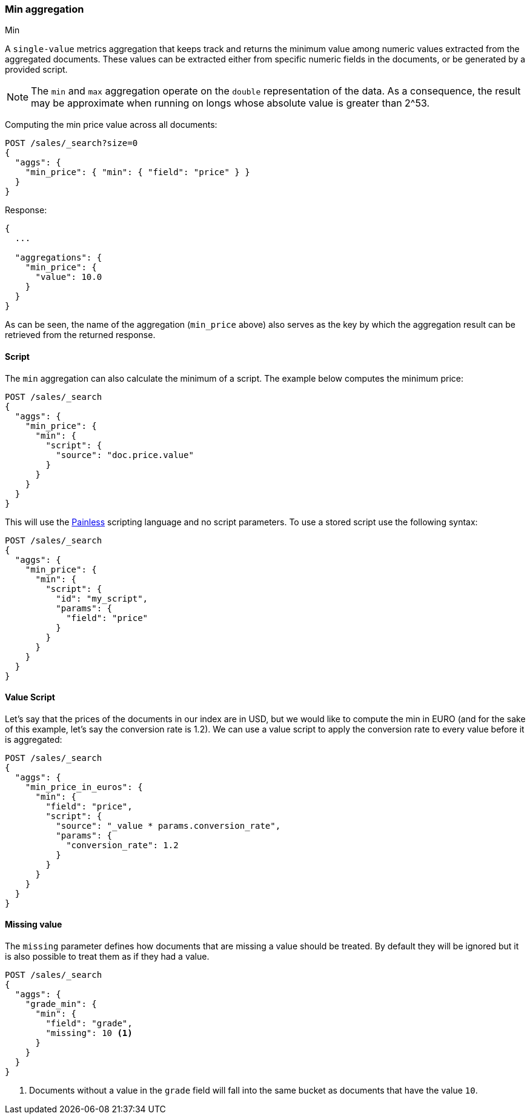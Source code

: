 [[search-aggregations-metrics-min-aggregation]]
=== Min aggregation
++++
<titleabbrev>Min</titleabbrev>
++++

A `single-value` metrics aggregation that keeps track and returns the minimum
value among numeric values extracted from the aggregated documents. These
values can be extracted either from specific numeric fields in the documents,
or be generated by a provided script.

NOTE: The `min` and `max` aggregation operate on the `double` representation of
the data. As a consequence, the result may be approximate when running on longs
whose absolute value is greater than +2^53+.

Computing the min price value across all documents:

[source,console]
--------------------------------------------------
POST /sales/_search?size=0
{
  "aggs": {
    "min_price": { "min": { "field": "price" } }
  }
}
--------------------------------------------------
// TEST[setup:sales]

Response:

[source,console-result]
--------------------------------------------------
{
  ...

  "aggregations": {
    "min_price": {
      "value": 10.0
    }
  }
}
--------------------------------------------------
// TESTRESPONSE[s/\.\.\./"took": $body.took,"timed_out": false,"_shards": $body._shards,"hits": $body.hits,/]

As can be seen, the name of the aggregation (`min_price` above) also serves as
the key by which the aggregation result can be retrieved from the returned
response.

==== Script

The `min` aggregation can also calculate the minimum of a script. The example
below computes the minimum price:

[source,console]
--------------------------------------------------
POST /sales/_search
{
  "aggs": {
    "min_price": {
      "min": {
        "script": {
          "source": "doc.price.value"
        }
      }
    }
  }
}
--------------------------------------------------
// TEST[setup:sales]

This will use the <<modules-scripting-painless, Painless>> scripting language
and no script parameters. To use a stored script use the following syntax:

[source,console]
--------------------------------------------------
POST /sales/_search
{
  "aggs": {
    "min_price": {
      "min": {
        "script": {
          "id": "my_script",
          "params": {
            "field": "price"
          }
        }
      }
    }
  }
}
--------------------------------------------------
// TEST[setup:sales,stored_example_script]

==== Value Script

Let's say that the prices of the documents in our index are in USD, but we
would like to compute the min in EURO (and for the sake of this example, let's
say the conversion rate is 1.2). We can use a value script to apply the
conversion rate to every value before it is aggregated:

[source,console]
--------------------------------------------------
POST /sales/_search
{
  "aggs": {
    "min_price_in_euros": {
      "min": {
        "field": "price",
        "script": {
          "source": "_value * params.conversion_rate",
          "params": {
            "conversion_rate": 1.2
          }
        }
      }
    }
  }
}
--------------------------------------------------
// TEST[setup:sales]

==== Missing value

The `missing` parameter defines how documents that are missing a value should
be treated. By default they will be ignored but it is also possible to treat
them as if they had a value.

[source,console]
--------------------------------------------------
POST /sales/_search
{
  "aggs": {
    "grade_min": {
      "min": {
        "field": "grade",
        "missing": 10 <1>
      }
    }
  }
}
--------------------------------------------------
// TEST[setup:sales]

<1> Documents without a value in the `grade` field will fall into the same
bucket as documents that have the value `10`.
